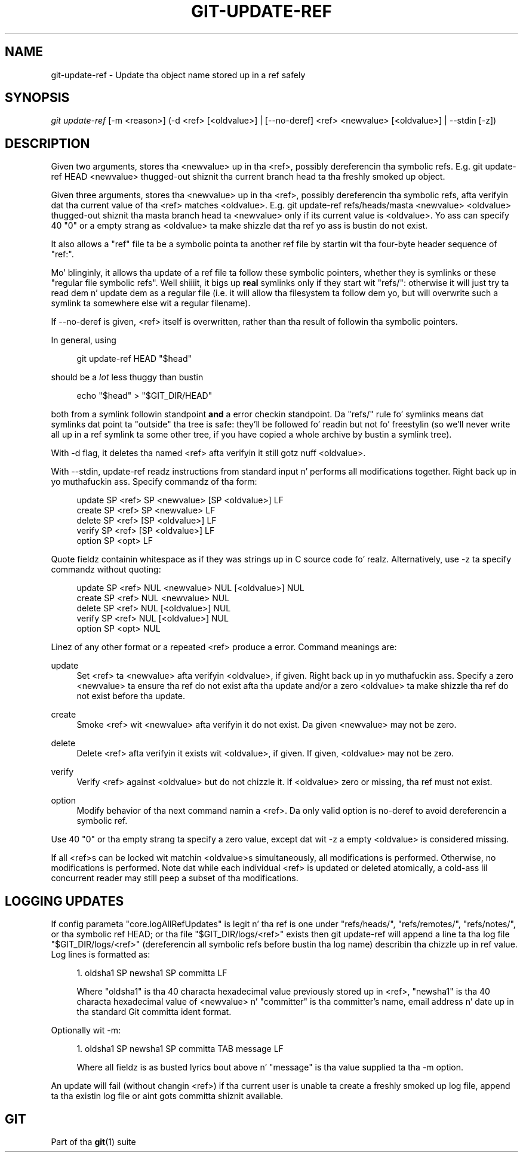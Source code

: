 '\" t
.\"     Title: git-update-ref
.\"    Author: [FIXME: author] [see http://docbook.sf.net/el/author]
.\" Generator: DocBook XSL Stylesheets v1.78.1 <http://docbook.sf.net/>
.\"      Date: 10/25/2014
.\"    Manual: Git Manual
.\"    Source: Git 1.9.3
.\"  Language: Gangsta
.\"
.TH "GIT\-UPDATE\-REF" "1" "10/25/2014" "Git 1\&.9\&.3" "Git Manual"
.\" -----------------------------------------------------------------
.\" * Define some portabilitizzle stuff
.\" -----------------------------------------------------------------
.\" ~~~~~~~~~~~~~~~~~~~~~~~~~~~~~~~~~~~~~~~~~~~~~~~~~~~~~~~~~~~~~~~~~
.\" http://bugs.debian.org/507673
.\" http://lists.gnu.org/archive/html/groff/2009-02/msg00013.html
.\" ~~~~~~~~~~~~~~~~~~~~~~~~~~~~~~~~~~~~~~~~~~~~~~~~~~~~~~~~~~~~~~~~~
.ie \n(.g .ds Aq \(aq
.el       .ds Aq '
.\" -----------------------------------------------------------------
.\" * set default formatting
.\" -----------------------------------------------------------------
.\" disable hyphenation
.nh
.\" disable justification (adjust text ta left margin only)
.ad l
.\" -----------------------------------------------------------------
.\" * MAIN CONTENT STARTS HERE *
.\" -----------------------------------------------------------------
.SH "NAME"
git-update-ref \- Update tha object name stored up in a ref safely
.SH "SYNOPSIS"
.sp
.nf
\fIgit update\-ref\fR [\-m <reason>] (\-d <ref> [<oldvalue>] | [\-\-no\-deref] <ref> <newvalue> [<oldvalue>] | \-\-stdin [\-z])
.fi
.sp
.SH "DESCRIPTION"
.sp
Given two arguments, stores tha <newvalue> up in tha <ref>, possibly dereferencin tha symbolic refs\&. E\&.g\&. git update\-ref HEAD <newvalue> thugged-out shiznit tha current branch head ta tha freshly smoked up object\&.
.sp
Given three arguments, stores tha <newvalue> up in tha <ref>, possibly dereferencin tha symbolic refs, afta verifyin dat tha current value of tha <ref> matches <oldvalue>\&. E\&.g\&. git update\-ref refs/heads/masta <newvalue> <oldvalue> thugged-out shiznit tha masta branch head ta <newvalue> only if its current value is <oldvalue>\&. Yo ass can specify 40 "0" or a empty strang as <oldvalue> ta make shizzle dat tha ref yo ass is bustin do not exist\&.
.sp
It also allows a "ref" file ta be a symbolic pointa ta another ref file by startin wit tha four\-byte header sequence of "ref:"\&.
.sp
Mo' blinginly, it allows tha update of a ref file ta follow these symbolic pointers, whether they is symlinks or these "regular file symbolic refs"\&. Well shiiiit, it bigs up \fBreal\fR symlinks only if they start wit "refs/": otherwise it will just try ta read dem n' update dem as a regular file (i\&.e\&. it will allow tha filesystem ta follow dem yo, but will overwrite such a symlink ta somewhere else wit a regular filename)\&.
.sp
If \-\-no\-deref is given, <ref> itself is overwritten, rather than tha result of followin tha symbolic pointers\&.
.sp
In general, using
.sp
.if n \{\
.RS 4
.\}
.nf
git update\-ref HEAD "$head"
.fi
.if n \{\
.RE
.\}
.sp
should be a \fIlot\fR less thuggy than bustin
.sp
.if n \{\
.RS 4
.\}
.nf
echo "$head" > "$GIT_DIR/HEAD"
.fi
.if n \{\
.RE
.\}
.sp
both from a symlink followin standpoint \fBand\fR a error checkin standpoint\&. Da "refs/" rule fo' symlinks means dat symlinks dat point ta "outside" tha tree is safe: they\(cqll be followed fo' readin but not fo' freestylin (so we\(cqll never write all up in a ref symlink ta some other tree, if you have copied a whole archive by bustin a symlink tree)\&.
.sp
With \-d flag, it deletes tha named <ref> afta verifyin it still gotz nuff <oldvalue>\&.
.sp
With \-\-stdin, update\-ref readz instructions from standard input n' performs all modifications together\&. Right back up in yo muthafuckin ass. Specify commandz of tha form:
.sp
.if n \{\
.RS 4
.\}
.nf
update SP <ref> SP <newvalue> [SP <oldvalue>] LF
create SP <ref> SP <newvalue> LF
delete SP <ref> [SP <oldvalue>] LF
verify SP <ref> [SP <oldvalue>] LF
option SP <opt> LF
.fi
.if n \{\
.RE
.\}
.sp
Quote fieldz containin whitespace as if they was strings up in C source code\& fo' realz. Alternatively, use \-z ta specify commandz without quoting:
.sp
.if n \{\
.RS 4
.\}
.nf
update SP <ref> NUL <newvalue> NUL [<oldvalue>] NUL
create SP <ref> NUL <newvalue> NUL
delete SP <ref> NUL [<oldvalue>] NUL
verify SP <ref> NUL [<oldvalue>] NUL
option SP <opt> NUL
.fi
.if n \{\
.RE
.\}
.sp
Linez of any other format or a repeated <ref> produce a error\&. Command meanings are:
.PP
update
.RS 4
Set <ref> ta <newvalue> afta verifyin <oldvalue>, if given\&. Right back up in yo muthafuckin ass. Specify a zero <newvalue> ta ensure tha ref do not exist afta tha update and/or a zero <oldvalue> ta make shizzle tha ref do not exist before tha update\&.
.RE
.PP
create
.RS 4
Smoke <ref> wit <newvalue> afta verifyin it do not exist\&. Da given <newvalue> may not be zero\&.
.RE
.PP
delete
.RS 4
Delete <ref> afta verifyin it exists wit <oldvalue>, if given\&. If given, <oldvalue> may not be zero\&.
.RE
.PP
verify
.RS 4
Verify <ref> against <oldvalue> but do not chizzle it\&. If <oldvalue> zero or missing, tha ref must not exist\&.
.RE
.PP
option
.RS 4
Modify behavior of tha next command namin a <ref>\&. Da only valid option is
no\-deref
to avoid dereferencin a symbolic ref\&.
.RE
.sp
Use 40 "0" or tha empty strang ta specify a zero value, except dat wit \-z a empty <oldvalue> is considered missing\&.
.sp
If all <ref>s can be locked wit matchin <oldvalue>s simultaneously, all modifications is performed\&. Otherwise, no modifications is performed\&. Note dat while each individual <ref> is updated or deleted atomically, a cold-ass lil concurrent reader may still peep a subset of tha modifications\&.
.SH "LOGGING UPDATES"
.sp
If config parameta "core\&.logAllRefUpdates" is legit n' tha ref is one under "refs/heads/", "refs/remotes/", "refs/notes/", or tha symbolic ref HEAD; or tha file "$GIT_DIR/logs/<ref>" exists then git update\-ref will append a line ta tha log file "$GIT_DIR/logs/<ref>" (dereferencin all symbolic refs before bustin tha log name) describin tha chizzle up in ref value\&. Log lines is formatted as:
.sp
.RS 4
.ie n \{\
\h'-04' 1.\h'+01'\c
.\}
.el \{\
.sp -1
.IP "  1." 4.2
.\}
oldsha1 SP newsha1 SP committa LF
.sp
Where "oldsha1" is tha 40 characta hexadecimal value previously stored up in <ref>, "newsha1" is tha 40 characta hexadecimal value of <newvalue> n' "committer" is tha committer\(cqs name, email address n' date up in tha standard Git committa ident format\&.
.RE
.sp
Optionally wit \-m:
.sp
.RS 4
.ie n \{\
\h'-04' 1.\h'+01'\c
.\}
.el \{\
.sp -1
.IP "  1." 4.2
.\}
oldsha1 SP newsha1 SP committa TAB message LF
.sp
Where all fieldz is as busted lyrics bout above n' "message" is tha value supplied ta tha \-m option\&.
.RE
.sp
An update will fail (without changin <ref>) if tha current user is unable ta create a freshly smoked up log file, append ta tha existin log file or aint gots committa shiznit available\&.
.SH "GIT"
.sp
Part of tha \fBgit\fR(1) suite
